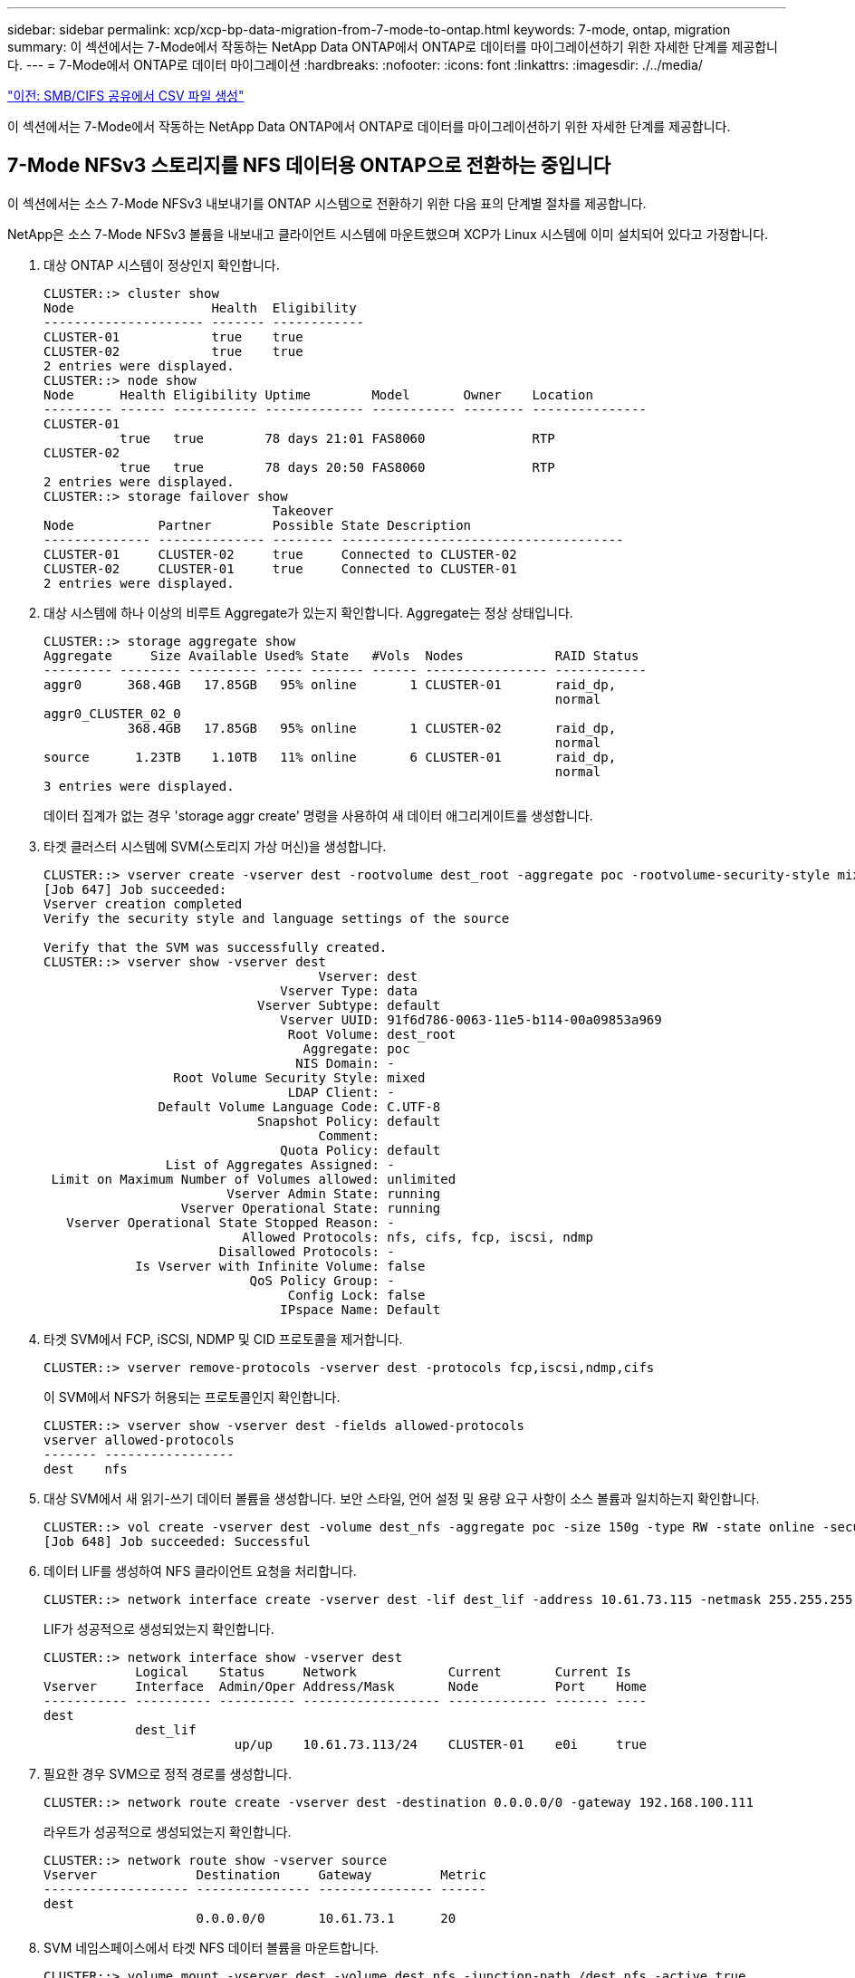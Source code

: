 ---
sidebar: sidebar 
permalink: xcp/xcp-bp-data-migration-from-7-mode-to-ontap.html 
keywords: 7-mode, ontap, migration 
summary: 이 섹션에서는 7-Mode에서 작동하는 NetApp Data ONTAP에서 ONTAP로 데이터를 마이그레이션하기 위한 자세한 단계를 제공합니다. 
---
= 7-Mode에서 ONTAP로 데이터 마이그레이션
:hardbreaks:
:nofooter: 
:icons: font
:linkattrs: 
:imagesdir: ./../media/


link:xcp-bp-creating-a-csv-file-from-smb-cifs-share.html["이전: SMB/CIFS 공유에서 CSV 파일 생성"]

이 섹션에서는 7-Mode에서 작동하는 NetApp Data ONTAP에서 ONTAP로 데이터를 마이그레이션하기 위한 자세한 단계를 제공합니다.



== 7-Mode NFSv3 스토리지를 NFS 데이터용 ONTAP으로 전환하는 중입니다

이 섹션에서는 소스 7-Mode NFSv3 내보내기를 ONTAP 시스템으로 전환하기 위한 다음 표의 단계별 절차를 제공합니다.

NetApp은 소스 7-Mode NFSv3 볼륨을 내보내고 클라이언트 시스템에 마운트했으며 XCP가 Linux 시스템에 이미 설치되어 있다고 가정합니다.

. 대상 ONTAP 시스템이 정상인지 확인합니다.
+
....
CLUSTER::> cluster show
Node                  Health  Eligibility
--------------------- ------- ------------
CLUSTER-01            true    true
CLUSTER-02            true    true
2 entries were displayed.
CLUSTER::> node show
Node      Health Eligibility Uptime        Model       Owner    Location
--------- ------ ----------- ------------- ----------- -------- ---------------
CLUSTER-01
          true   true        78 days 21:01 FAS8060              RTP
CLUSTER-02
          true   true        78 days 20:50 FAS8060              RTP
2 entries were displayed.
CLUSTER::> storage failover show
                              Takeover
Node           Partner        Possible State Description
-------------- -------------- -------- -------------------------------------
CLUSTER-01     CLUSTER-02     true     Connected to CLUSTER-02
CLUSTER-02     CLUSTER-01     true     Connected to CLUSTER-01
2 entries were displayed.
....
. 대상 시스템에 하나 이상의 비루트 Aggregate가 있는지 확인합니다. Aggregate는 정상 상태입니다.
+
....
CLUSTER::> storage aggregate show
Aggregate     Size Available Used% State   #Vols  Nodes            RAID Status
--------- -------- --------- ----- ------- ------ ---------------- ------------
aggr0      368.4GB   17.85GB   95% online       1 CLUSTER-01       raid_dp,
                                                                   normal
aggr0_CLUSTER_02_0
           368.4GB   17.85GB   95% online       1 CLUSTER-02       raid_dp,
                                                                   normal
source      1.23TB    1.10TB   11% online       6 CLUSTER-01       raid_dp,
                                                                   normal
3 entries were displayed.
....
+
데이터 집계가 없는 경우 'storage aggr create' 명령을 사용하여 새 데이터 애그리게이트를 생성합니다.

. 타겟 클러스터 시스템에 SVM(스토리지 가상 머신)을 생성합니다.
+
....
CLUSTER::> vserver create -vserver dest -rootvolume dest_root -aggregate poc -rootvolume-security-style mixed
[Job 647] Job succeeded:
Vserver creation completed
Verify the security style and language settings of the source

Verify that the SVM was successfully created.
CLUSTER::> vserver show -vserver dest
                                    Vserver: dest
                               Vserver Type: data
                            Vserver Subtype: default
                               Vserver UUID: 91f6d786-0063-11e5-b114-00a09853a969
                                Root Volume: dest_root
                                  Aggregate: poc
                                 NIS Domain: -
                 Root Volume Security Style: mixed
                                LDAP Client: -
               Default Volume Language Code: C.UTF-8
                            Snapshot Policy: default
                                    Comment:
                               Quota Policy: default
                List of Aggregates Assigned: -
 Limit on Maximum Number of Volumes allowed: unlimited
                        Vserver Admin State: running
                  Vserver Operational State: running
   Vserver Operational State Stopped Reason: -
                          Allowed Protocols: nfs, cifs, fcp, iscsi, ndmp
                       Disallowed Protocols: -
            Is Vserver with Infinite Volume: false
                           QoS Policy Group: -
                                Config Lock: false
                               IPspace Name: Default
....
. 타겟 SVM에서 FCP, iSCSI, NDMP 및 CID 프로토콜을 제거합니다.
+
....
CLUSTER::> vserver remove-protocols -vserver dest -protocols fcp,iscsi,ndmp,cifs
....
+
이 SVM에서 NFS가 허용되는 프로토콜인지 확인합니다.

+
....
CLUSTER::> vserver show -vserver dest -fields allowed-protocols
vserver allowed-protocols
------- -----------------
dest    nfs
....
. 대상 SVM에서 새 읽기-쓰기 데이터 볼륨을 생성합니다. 보안 스타일, 언어 설정 및 용량 요구 사항이 소스 볼륨과 일치하는지 확인합니다.
+
....
CLUSTER::> vol create -vserver dest -volume dest_nfs -aggregate poc -size 150g -type RW -state online -security-style mixed
[Job 648] Job succeeded: Successful
....
. 데이터 LIF를 생성하여 NFS 클라이언트 요청을 처리합니다.
+
....
CLUSTER::> network interface create -vserver dest -lif dest_lif -address 10.61.73.115 -netmask 255.255.255.0 -role data -data-protocol nfs -home-node CLUSTER-01 -home-port e0l
....
+
LIF가 성공적으로 생성되었는지 확인합니다.

+
....
CLUSTER::> network interface show -vserver dest
            Logical    Status     Network            Current       Current Is
Vserver     Interface  Admin/Oper Address/Mask       Node          Port    Home
----------- ---------- ---------- ------------------ ------------- ------- ----
dest
            dest_lif
                         up/up    10.61.73.113/24    CLUSTER-01    e0i     true
....
. 필요한 경우 SVM으로 정적 경로를 생성합니다.
+
....
CLUSTER::> network route create -vserver dest -destination 0.0.0.0/0 -gateway 192.168.100.111
....
+
라우트가 성공적으로 생성되었는지 확인합니다.

+
....
CLUSTER::> network route show -vserver source
Vserver             Destination     Gateway         Metric
------------------- --------------- --------------- ------
dest
                    0.0.0.0/0       10.61.73.1      20
....
. SVM 네임스페이스에서 타겟 NFS 데이터 볼륨을 마운트합니다.
+
....
CLUSTER::> volume mount -vserver dest -volume dest_nfs -junction-path /dest_nfs -active true
....
+
볼륨이 성공적으로 마운트되었는지 확인합니다.

+
....
CLUSTER::> volume show -vserver dest -fields junction-path
vserver volume   junction-path
------- -------- -------------
dest    dest_nfs /dest_nfs
dest    dest_root
                 /
2 entries were displayed.
....
+
"volume create" 명령을 사용하여 볼륨 마운트 옵션(접합 경로)을 지정할 수도 있습니다.

. 타겟 SVM에서 NFS 서비스를 시작합니다.
+
....
CLUSTER::> vserver nfs start -vserver dest
....
+
서비스가 시작되고 실행 중인지 확인합니다.

+
....
CLUSTER::> vserver nfs status
The NFS server is running on Vserver "dest".
CLUSTER::> nfs show
Vserver: dest
        General Access:  true
                    v3:  enabled
                  v4.0:  disabled
                   4.1:  disabled
                   UDP:  enabled
                   TCP:  enabled
  Default Windows User:  -
 Default Windows Group:  -
....
. 기본 NFS 엑스포트 정책이 타겟 SVM에 적용되었는지 확인
+
....
CLUSTER::> vserver export-policy show -vserver dest
Vserver          Policy Name
---------------  -------------------
dest             default
....
. 필요한 경우 타겟 SVM을 위한 맞춤형 엑스포트 정책을 새로 생성합니다.
+
....
CLUSTER::> vserver export-policy create -vserver dest -policyname xcpexportpolicy
....
+
새 사용자 지정 엑스포트 정책이 성공적으로 생성되었는지 확인합니다.

+
....
CLUSTER::> vserver export-policy show -vserver dest
Vserver          Policy Name
---------------  -------------------
dest             default
dest             xcpexportpolicy
2 entries were displayed.
....
. NFS 클라이언트에 대한 액세스를 허용하도록 엑스포트 정책 규칙을 수정합니다.
+
....
CLUSTER::> export-policy rule modify -vserver dest -ruleindex 1 -policyname xcpexportpolicy -clientmatch 0.0.0.0/0 -rorule any -rwrule any -anon 0
Verify the policy rules have modified
CLUSTER::> export-policy rule show -instance
                                    Vserver: dest
                                Policy Name: xcpexportpolicy
                                 Rule Index: 1
                            Access Protocol: nfs3
Client Match Hostname, IP Address, Netgroup, or Domain: 0.0.0.0/0
                             RO Access Rule: none
                             RW Access Rule: none
User ID To Which Anonymous Users Are Mapped: 65534
                   Superuser Security Types: none
               Honor SetUID Bits in SETATTR: true
                  Allow Creation of Devices: true
....
. 클라이언트가 볼륨에 액세스할 수 있는지 확인합니다.
+
....
CLUSTER::> export-policy check-access -vserver dest -volume dest_nfs -client-ip 10.61.82.215 -authentication-method none -protocol nfs3 -access-type read-write
                                         Policy    Policy       Rule
Path                          Policy     Owner     Owner Type  Index Access
----------------------------- ---------- --------- ---------- ------ ----------
/                             xcpexportpolicy
                                         dest_root volume          1 read
/dest_nfs                     xcpexportpolicy
                                         dest_nfs  volume          1 read-write
2 entries were displayed.
....
. Linux NFS 서버에 연결합니다. NFS에서 내보낸 볼륨의 마운트 지점을 생성합니다.
+
....
[root@localhost /]# cd /mnt
[root@localhost mnt]# mkdir dest
....
. 이 마운트 지점에서 타겟 NFSv3 내보낸 볼륨을 마운트합니다.
+

NOTE: NFSv3 볼륨은 내보내야 하지만 반드시 NFS 서버에 의해 마운트되는 것은 아닙니다. 마운트될 수 있는 경우 xCP Linux 호스트 클라이언트는 이러한 볼륨을 마운트합니다.

+
....
[root@localhost mnt]# mount -t nfs 10.61.73.115:/dest_nfs /mnt/dest
....
+
마운트 지점이 성공적으로 생성되었는지 확인합니다.

+
....
[root@ localhost /]# mount | grep nfs
10.61.73.115:/dest_nfs on /mnt/dest type nfs (rw,relatime,vers=3,rsize=65536,wsize=65536,namlen=255,hard,proto=tcp,timeo=600,retrans=2,sec=sys,mountaddr=10.61.82.215,mountvers=3,mountport=4046,mountproto=udp,local_lock=none,addr=10.61.73.115)
....
. NFS에서 내보낸 마운트 지점에 테스트 파일을 생성하여 읽기-쓰기 액세스를 설정합니다.
+
....
[root@localhost dest]# touch test.txt
Verify the file is created
[root@localhost dest]# ls -l
total 0
-rw-r--r-- 1 root bin 0 Jun  2 03:16 test.txt
....
+

NOTE: 읽기-쓰기 테스트가 완료된 후 타겟 NFS 마운트 지점에서 파일을 삭제합니다.

. xCP가 설치된 Linux 클라이언트 시스템에 연결합니다. xCP 설치 경로로 이동합니다.
+
....
[root@localhost ~]# cd /linux/
[root@localhost linux]#
....
. xCP Linux 클라이언트 호스트 시스템에서 'xCP show' 명령을 실행하여 소스 7-Mode NFSv3 내보내기를 쿼리합니다.
+
....
[root@localhost]#./xcp show 10.61.82.215
== NFS Exports ==
Mounts  Errors  Server
      4       0  10.61.82.215
     Space    Files      Space    Files
      Free     Free       Used     Used Export
  23.7 GiB  778,134    356 KiB       96 10.61.82.215:/vol/nfsvol1
  17.5 GiB  622,463   1.46 GiB      117 10.61.82.215:/vol/nfsvol
   328 GiB    10.8M   2.86 GiB    7,904 10.61.82.215:/vol/vol0/home
   328 GiB    10.8M   2.86 GiB    7,904 10.61.82.215:/vol/vol0
== Attributes of NFS Exports ==
drwxr-xr-x --- root wheel 4KiB 4KiB 2d21h 10.61.82.215:/vol/nfsvol1
drwxr-xr-x --- root wheel 4KiB 4KiB 2d21h 10.61.82.215:/vol/nfsvol
drwxrwxrwx --t root wheel 4KiB 4KiB 9d22h 10.61.82.215:/vol/vol0/home
drwxr-xr-x --- root wheel 4KiB 4KiB  4d0h 10.61.82.215:/vol/vol0
3.89 KiB in (5.70 KiB/s), 7.96 KiB out (11.7 KiB/s), 0s.
....
. 소스 NFSv3 내보낸 경로를 검색하고 해당 파일 구조의 통계를 인쇄합니다.
+
xCP의 캔, 복사, 동기화 작업 중에는 소스 NFSv3 내보내기를 읽기 전용 모드로 설정하는 것이 좋습니다.

+
....
[root@localhost /]# ./xcp scan 10.61.82.215:/vol/nfsvol
nfsvol
nfsvol/n5000-uk9.5.2.1.N1.1.bin
nfsvol/821_q_image.tgz
nfsvol/822RC2_q_image.tgz
nfsvol/NX5010_12_node_RCF_v1.3.txt
nfsvol/n5000-uk9-kickstart.5.2.1.N1.1.bin
nfsvol/NetApp_CN1610_1.1.0.5.stk
nfsvol/glibc-common-2.7-2.x86_64.rpm
nfsvol/glibc-2.7-2.x86_64.rpm
nfsvol/rhel-server-5.6-x86_64-dvd.iso.filepart
nfsvol/xcp
nfsvol/xcp_source
nfsvol/catalog
23 scanned, 7.79 KiB in (5.52 KiB/s), 1.51 KiB out (1.07 KiB/s), 1s.
....
. 타겟 ONTAP 시스템에서 NFSv3 내보내기에 소스 7-Mode NFSv3 내보내기를 복사합니다.
+
....
[root@localhost /]# ./xcp copy 10.61.82.215:/vol/nfsvol 10.61.73.115:/dest_nfs
 44 scanned, 39 copied, 264 MiB in (51.9 MiB/s), 262 MiB out (51.5 MiB/s), 5s
 44 scanned, 39 copied, 481 MiB in (43.3 MiB/s), 479 MiB out (43.4 MiB/s), 10s
 44 scanned, 40 copied, 748 MiB in (51.2 MiB/s), 747 MiB out (51.3 MiB/s), 16s
 44 scanned, 40 copied, 1.00 GiB in (55.9 MiB/s), 1.00 GiB out (55.9 MiB/s), 21s
 44 scanned, 40 copied, 1.21 GiB in (42.8 MiB/s), 1.21 GiB out (42.8 MiB/s), 26s
Sending statistics...
44 scanned, 43 copied, 1.46 GiB in (47.6 MiB/s), 1.45 GiB out (47.6 MiB/s), 31s.
....
. 복제가 완료된 후 소스 및 타겟 NFSv3 내보내기에 동일한 데이터가 있는지 확인합니다. xCP Verify 명령을 실행합니다.
+
....
[root@localhost /]# ./xcp verify 10.61.82.215:/vol/nfsvol 10.61.73.115:/dest_nfs
44 scanned, 44 found, 28 compared, 27 same data, 2.41 GiB in (98.4 MiB/s), 6.25 MiB out (255 KiB/s), 26s
44 scanned, 44 found, 30 compared, 29 same data, 2.88 GiB in (96.4 MiB/s), 7.46 MiB out (249 KiB/s), 31s
44 scanned, 100% found (43 have data), 43 compared, 100% verified (data, attrs, mods), 2.90 GiB in (92.6 MiB/s), 7.53 MiB out (240 KiB/s), 32s.
....
+
xCP verify가 소스와 대상 데이터의 차이를 발견하면 요약에 해당 파일이나 디렉토리가 없습니다 라는 오류가 보고됩니다. 이 문제를 해결하려면 'xCP sync' 명령을 실행하여 소스 변경 내용을 대상에 복사합니다.

. 그전과 그 동안 다시 한번 도전하라. 소스에 새 데이터나 업데이트된 데이터가 있는 경우 증분 업데이트를 수행합니다. xCP sync 명령을 실행합니다.
+
....
For this operation, the previous copy index name or number is required.
[root@localhost /]# ./xcp sync -id 3
Index: {source: '10.61.82.215:/vol/nfsvol', target: '10.61.73.115:/dest_nfs1'}
64 reviewed, 64 checked at source, 6 changes, 6 modifications, 51.7 KiB in (62.5 KiB/s), 22.7 KiB out (27.5 KiB/s), 0s.
xcp: sync '3': Starting search pass for 1 modified directory...
xcp: sync '3': Found 6 indexed files in the 1 changed directory
xcp: sync '3': Rereading the 1 modified directory to find what's new...
xcp: sync '3': Deep scanning the 1 directory that changed...
11 scanned, 11 copied, 12.6KiB in (6.19KiBps), 9.50 KiB out (4.66KiBps), 2s.
....
. 이전에 중단된 복사 작업을 다시 시작하려면 xCP resume 명령을 실행합니다.
+
....
[root@localhost /]# ./xcp resume -id 4
Index: {source: '10.61.82.215:/vol/nfsvol', target: '10.61.73.115:/dest_nfs7'}
xcp: resume '4': WARNING: Incomplete index.
xcp: resume '4': Found 18 completed directories and 1 in progress
106 reviewed, 24.2 KiB in (30.3 KiB/s), 7.23 KiB out (9.06 KiB/s), 0s.
xcp: resume '4': Starting second pass for the in-progress directory...
xcp: resume '4': Found 3 indexed directories and 0 indexed files in the 1 in-progress directory
xcp: resume '4': In progress dirs: unindexed 1, indexed 0
xcp: resume '4': Resuming the 1 in-progress directory...
 20 scanned, 7 copied, 205 MiB in (39.6 MiB/s), 205 MiB out (39.6 MiB/s), 5s
 20 scanned, 14 copied, 425 MiB in (42.1 MiB/s), 423 MiB out (41.8 MiB/s), 11s
 20 scanned, 14 copied, 540 MiB in (23.0 MiB/s), 538 MiB out (23.0 MiB/s), 16s
 20 scanned, 14 copied, 721 MiB in (35.6 MiB/s), 720 MiB out (35.6 MiB/s), 21s
 20 scanned, 15 copied, 835 MiB in (22.7 MiB/s), 833 MiB out (22.7 MiB/s), 26s
 20 scanned, 16 copied, 1007 MiB in (34.3 MiB/s), 1005 MiB out (34.3 MiB/s), 31s
 20 scanned, 17 copied, 1.15 GiB in (33.9 MiB/s), 1.15 GiB out (33.9 MiB/s), 36s
 20 scanned, 17 copied, 1.27 GiB in (25.5 MiB/s), 1.27 GiB out (25.5 MiB/s), 41s
 20 scanned, 17 copied, 1.45 GiB in (36.1 MiB/s), 1.45 GiB out (36.1 MiB/s), 46s
 20 scanned, 17 copied, 1.69 GiB in (48.7 MiB/s), 1.69 GiB out (48.7 MiB/s), 51s
Sending statistics...
20 scanned, 20 copied, 21 indexed, 1.77 GiB in (33.5 MiB/s), 1.77 GiB out (33.4 MiB/s), 54s.
....
+
'SUME'가 파일 복사를 완료한 후 소스와 대상 스토리지에 동일한 데이터가 있도록 'riry'를 다시 실행하십시오.

. NFSv3 클라이언트 호스트는 7-Mode 스토리지에서 프로비저닝된 소스 NFSv3 내보내기를 마운트 해제하고 ONTAP에서 타겟 NFSv3 엑스포트를 마운트해야 합니다. 컷오버에 중단이 필요합니다.




== 7-Mode 볼륨 Snapshot 복사본을 ONTAP로 전환 중

이 섹션에서는 소스 7-Mode 볼륨의 NetApp Snapshot 복사본을 ONTAP로 전환하기 위한 절차를 다룹니다.


NOTE: NetApp은 소스 7-Mode 볼륨을 내보내서 클라이언트 시스템에 마운트하고 Linux 시스템에 XCP가 이미 설치되어 있다고 가정합니다. 스냅샷 복사본은 마지막 스냅샷 복사본 이후의 증분 변경 사항을 기록하는 볼륨의 시점 이미지입니다. 7-Mode 시스템에서 소스로 '-snap' 옵션을 사용합니다.

* 경고: * 기본 스냅샷 복사본을 유지합니다. 기본 복사본이 완료된 후에는 기본 스냅샷 복사본을 삭제하지 마십시오. 추가 동기화 작업을 위해서는 기본 스냅샷 복사본이 필요합니다.

. 대상 ONTAP 시스템이 정상인지 확인합니다.
+
....
CLUSTER::> cluster show
Node                  Health  Eligibility
--------------------- ------- ------------
CLUSTER-01            true    true
CLUSTER-02            true    true
2 entries were displayed.
CLUSTER::> node show
Node      Health Eligibility Uptime        Model       Owner    Location
--------- ------ ----------- ------------- ----------- -------- ---------------
CLUSTER-01
          true   true        78 days 21:01 FAS8060              RTP
CLUSTER-02
          true   true        78 days 20:50 FAS8060              RTP
2 entries were displayed.
CLUSTER::> storage failover show
                              Takeover
Node           Partner        Possible State Description
-------------- -------------- -------- -------------------------------------
CLUSTER-01     CLUSTER-02     true     Connected to CLUSTER-02
CLUSTER-02     CLUSTER-01     true     Connected to CLUSTER-01
2 entries were displayed.
....
. 대상 시스템에 하나 이상의 비루트 Aggregate가 있는지 확인합니다. Aggregate는 정상 상태입니다.
+
....
CLUSTER::> storage aggregate show
Aggregate     Size Available Used% State   #Vols  Nodes            RAID Status
--------- -------- --------- ----- ------- ------ ---------------- ------------
aggr0      368.4GB   17.85GB   95% online       1 CLUSTER-01       raid_dp,
                                                                   normal
aggr0_CLUSTER_02_0
           368.4GB   17.85GB   95% online       1 CLUSTER-02       raid_dp,
                                                                   normal
source      1.23TB    1.10TB   11% online       6 CLUSTER-01       raid_dp,
                                                                   normal
3 entries were displayed.
....
+
데이터 집계가 없는 경우 'storage aggr create' 명령을 사용하여 새 데이터 애그리게이트를 생성합니다.

. 타겟 클러스터 시스템에 SVM을 생성합니다.
+
....
CLUSTER::> vserver create -vserver dest -rootvolume dest_root -aggregate poc -rootvolume-security-style mixed
[Job 647] Job succeeded:
Vserver creation completed
Verify the security style and language settings of the source

Verify that the SVM was successfully created.
CLUSTER::> vserver show -vserver dest
                                    Vserver: dest
                               Vserver Type: data
                            Vserver Subtype: default
                               Vserver UUID: 91f6d786-0063-11e5-b114-00a09853a969
                                Root Volume: dest_root
                                  Aggregate: poc
                                 NIS Domain: -
                 Root Volume Security Style: mixed
                                LDAP Client: -
               Default Volume Language Code: C.UTF-8
                            Snapshot Policy: default
                                    Comment:
                               Quota Policy: default
                List of Aggregates Assigned: -
 Limit on Maximum Number of Volumes allowed: unlimited
                        Vserver Admin State: running
                  Vserver Operational State: running
   Vserver Operational State Stopped Reason: -
                          Allowed Protocols: nfs, cifs, fcp, iscsi, ndmp
                       Disallowed Protocols: -
            Is Vserver with Infinite Volume: false
                           QoS Policy Group: -
                                Config Lock: false
                               IPspace Name: Default
....
. 타겟 SVM에서 FCP, iSCSI, NDMP 및 CIFS 프로토콜을 제거합니다.
+
....
CLUSTER::> vserver remove-protocols -vserver dest -protocols fcp,iscsi,ndmp,cifs
Verify that NFS is the allowed protocol for this SVM.
CLUSTER::> vserver show -vserver dest -fields allowed-protocols
vserver allowed-protocols
------- -----------------
dest    nfs
....
. 대상 SVM에서 새 읽기-쓰기 데이터 볼륨을 생성합니다. 보안 스타일, 언어 설정 및 용량 요구 사항이 소스 볼륨과 일치하는지 확인합니다.
+
....
CLUSTER::> vol create -vserver dest -volume dest_nfs -aggregate poc -size 150g -type RW -state online -security-style mixed
[Job 648] Job succeeded: Successful
....
. 데이터 LIF를 생성하여 NFS 클라이언트 요청을 처리합니다.
+
....
CLUSTER::> network interface create -vserver dest -lif dest_lif -address 10.61.73.115 -netmask 255.255.255.0 -role data -data-protocol nfs -home-node CLUSTER-01 -home-port e0l
....
+
LIF가 성공적으로 생성되었는지 확인합니다.

+
....
CLUSTER::> network interface show -vserver dest
            Logical    Status     Network            Current       Current Is
Vserver     Interface  Admin/Oper Address/Mask       Node          Port    Home
----------- ---------- ---------- ------------------ ------------- ------- ----
dest
            dest_lif
                         up/up    10.61.73.113/24    CLUSTER-01    e0i     true
....
. 필요한 경우 SVM으로 정적 경로를 생성합니다.
+
....
CLUSTER::> network route create -vserver dest -destination 0.0.0.0/0 -gateway 192.168.100.111
....
+
라우트가 성공적으로 생성되었는지 확인합니다.

+
....
CLUSTER::> network route show -vserver source
Vserver             Destination     Gateway         Metric
------------------- --------------- --------------- ------
dest
                    0.0.0.0/0       10.61.73.1      20
....
. SVM 네임스페이스에서 타겟 NFS 데이터 볼륨을 마운트합니다.
+
....
CLUSTER::> volume mount -vserver dest -volume dest_nfs -junction-path /dest_nfs -active true
....
+
볼륨이 성공적으로 마운트되었는지 확인합니다.

+
....
CLUSTER::> volume show -vserver dest -fields junction-path
vserver volume   junction-path
------- -------- -------------
dest    dest_nfs /dest_nfs
dest    dest_root
                 /
2 entries were displayed.
....
+
"volume create" 명령을 사용하여 볼륨 마운트 옵션(접합 경로)을 지정할 수도 있습니다.

. 타겟 SVM에서 NFS 서비스를 시작합니다.
+
....
CLUSTER::> vserver nfs start -vserver dest
....
+
서비스가 시작되고 실행 중인지 확인합니다.

+
....
CLUSTER::> vserver nfs status
The NFS server is running on Vserver "dest".
CLUSTER::> nfs show
Vserver: dest
        General Access:  true
                    v3:  enabled
                  v4.0:  disabled
                   4.1:  disabled
                   UDP:  enabled
                   TCP:  enabled
  Default Windows User:  -
 Default Windows Group:  -
....
. 기본 NFS 엑스포트 정책이 타겟 SVM에 적용되는지 확인합니다.
+
....
CLUSTER::> vserver export-policy show -vserver dest
Vserver          Policy Name
---------------  -------------------
dest             default
....
. 필요한 경우 타겟 SVM을 위한 맞춤형 엑스포트 정책을 새로 생성합니다.
+
....
CLUSTER::> vserver export-policy create -vserver dest -policyname xcpexportpolicy
....
+
새 사용자 지정 엑스포트 정책이 성공적으로 생성되었는지 확인합니다.

+
....
CLUSTER::> vserver export-policy show -vserver dest
Vserver          Policy Name
---------------  -------------------
dest             default
dest             xcpexportpolicy
2 entries were displayed.
....
. 대상 시스템의 NFS 클라이언트에 대한 액세스를 허용하도록 엑스포트 정책 규칙을 수정합니다.
+
....
CLUSTER::> export-policy rule modify -vserver dest -ruleindex 1 -policyname xcpexportpolicy -clientmatch 0.0.0.0/0 -rorule any -rwrule any -anon 0
Verify the policy rules have modified
CLUSTER::> export-policy rule show -instance
                                    Vserver: dest
                                Policy Name: xcpexportpolicy
                                 Rule Index: 1
                            Access Protocol: nfs3
Client Match Hostname, IP Address, Netgroup, or Domain: 0.0.0.0/0
                             RO Access Rule: none
                             RW Access Rule: none
User ID To Which Anonymous Users Are Mapped: 65534
                   Superuser Security Types: none
               Honor SetUID Bits in SETATTR: true
                  Allow Creation of Devices: true
....
. 클라이언트가 타겟 볼륨에 액세스할 수 있는지 확인합니다.
+
....
CLUSTER::> export-policy check-access -vserver dest -volume dest_nfs -client-ip 10.61.82.215 -authentication-method none -protocol nfs3 -access-type read-write
                                         Policy    Policy       Rule
Path                          Policy     Owner     Owner Type  Index Access
----------------------------- ---------- --------- ---------- ------ ----------
/                             xcpexportpolicy
                                         dest_root volume          1 read
/dest_nfs                     xcpexportpolicy
                                         dest_nfs  volume          1 read-write
2 entries were displayed.
....
. Linux NFS 서버에 연결합니다. NFS에서 내보낸 볼륨의 마운트 지점을 생성합니다.
+
....
[root@localhost /]# cd /mnt
[root@localhost mnt]# mkdir dest
....
. 이 마운트 지점에서 타겟 NFSv3 내보낸 볼륨을 마운트합니다.
+

NOTE: NFSv3 볼륨은 내보내야 하지만 반드시 NFS 서버에 의해 마운트되는 것은 아닙니다. 마운트될 수 있는 경우 xCP Linux 호스트 클라이언트는 이러한 볼륨을 마운트합니다.

+
....
[root@localhost mnt]# mount -t nfs 10.61.73.115:/dest_nfs /mnt/dest
....
+
마운트 지점이 성공적으로 생성되었는지 확인합니다.

+
....
[root@ localhost /]# mount | grep nfs
10.61.73.115:/dest_nfs on /mnt/dest type nfs
....
. NFS에서 내보낸 마운트 지점에 테스트 파일을 생성하여 읽기-쓰기 액세스를 설정합니다.
+
....
[root@localhost dest]# touch test.txt
Verify the file is created
[root@localhost dest]# ls -l
total 0
-rw-r--r-- 1 root bin 0 Jun  2 03:16 test.txt
....
+

NOTE: 읽기-쓰기 테스트가 완료된 후 타겟 NFS 마운트 지점에서 파일을 삭제합니다.

. xCP가 설치된 Linux 클라이언트 시스템에 연결합니다. xCP 설치 경로로 이동합니다.
+
....
[root@localhost ~]# cd /linux/
[root@localhost linux]#
....
. xCP Linux 클라이언트 호스트 시스템에서 'xCP show' 명령을 실행하여 소스 7-Mode NFSv3 내보내기를 쿼리합니다.
+
....
[root@localhost]#./xcp show 10.61.82.215
== NFS Exports ==
Mounts  Errors  Server
      4       0  10.61.82.215
     Space    Files      Space    Files
      Free     Free       Used     Used Export
  23.7 GiB  778,134    356 KiB       96 10.61.82.215:/vol/nfsvol1
  17.5 GiB  622,463   1.46 GiB      117 10.61.82.215:/vol/nfsvol
   328 GiB    10.8M   2.86 GiB    7,904 10.61.82.215:/vol/vol0/home
   328 GiB    10.8M   2.86 GiB    7,904 10.61.82.215:/vol/vol0
== Attributes of NFS Exports ==
drwxr-xr-x --- root wheel 4KiB 4KiB 2d21h 10.61.82.215:/vol/nfsvol1
drwxr-xr-x --- root wheel 4KiB 4KiB 2d21h 10.61.82.215:/vol/nfsvol
drwxrwxrwx --t root wheel 4KiB 4KiB 9d22h 10.61.82.215:/vol/vol0/home
drwxr-xr-x --- root wheel 4KiB 4KiB  4d0h 10.61.82.215:/vol/vol0
3.89 KiB in (5.70 KiB/s), 7.96 KiB out (11.7 KiB/s), 0s.
....
. 소스 NFSv3 내보낸 경로를 검색하고 해당 파일 구조의 통계를 인쇄합니다.
+
xCP 스캔, 복사, 동기화 작업 중에 소스 NFSv3 내보내기를 읽기 전용 모드로 설정하는 것이 좋습니다. '동기화' 동작에서는 '-snap' 옵션을 해당 값으로 전달해야 합니다.

+
....
[root@localhost /]# ./xcp scan 10.61.82.215:/vol/nfsvol/.snapshot/snap1
nfsvol
nfsvol/n5000-uk9.5.2.1.N1.1.bin
nfsvol/821_q_image.tgz
nfsvol/822RC2_q_image.tgz
nfsvol/NX5010_12_node_RCF_v1.3.txt
nfsvol/n5000-uk9-kickstart.5.2.1.N1.1.bin
nfsvol/catalog
23 scanned, 7.79 KiB in (5.52 KiB/s), 1.51 KiB out (1.07 KiB/s), 1s.
[root@scspr1202780001 vol_acl4]# ./xcp  sync -id 7msnap1  -snap 10.236.66.199:/vol/nfsvol/.snapshot/snap10
(show scan and sync)
....
. 소스 7-Mode NFSv3 스냅샷(기본)을 타겟 ONTAP 시스템의 NFSv3 내보내기에 복사합니다.
+
....
[root@localhost /]# /xcp copy 10.61.82.215:/vol/nfsvol/.snapshot/snap1
10.61.73.115:/dest_nfs
 44 scanned, 39 copied, 264 MiB in (51.9 MiB/s), 262 MiB out (51.5 MiB/s), 5s
 44 scanned, 39 copied, 481 MiB in (43.3 MiB/s), 479 MiB out (43.4 MiB/s), 10s
 44 scanned, 40 copied, 748 MiB in (51.2 MiB/s), 747 MiB out (51.3 MiB/s), 16s
 44 scanned, 40 copied, 1.00 GiB in (55.9 MiB/s), 1.00 GiB out (55.9 MiB/s), 21s
 44 scanned, 40 copied, 1.21 GiB in (42.8 MiB/s), 1.21 GiB out (42.8 MiB/s), 26s
Sending statistics...
44 scanned, 43 copied, 1.46 GiB in (47.6 MiB/s), 1.45 GiB out (47.6 MiB/s), 31s.
....
+

NOTE: 추가 동기화 작업을 위해 이 기본 스냅샷을 유지합니다.

. 복제가 완료된 후 소스 및 타겟 NFSv3 내보내기에 동일한 데이터가 있는지 확인합니다. xCP Verify 명령을 실행합니다.
+
....
[root@localhost /]# ./xcp verify 10.61.82.215:/vol/nfsvol 10.61.73.115:/dest_nfs
44 scanned, 44 found, 28 compared, 27 same data, 2.41 GiB in (98.4 MiB/s), 6.25 MiB out (255 KiB/s), 26s
44 scanned, 44 found, 30 compared, 29 same data, 2.88 GiB in (96.4 MiB/s), 7.46 MiB out (249 KiB/s), 31s
44 scanned, 100% found (43 have data), 43 compared, 100% verified (data, attrs, mods), 2.90 GiB in (92.6 MiB/s), 7.53 MiB out (240 KiB/s), 32s.
....
+
만약 원본과 대상 데이터의 차이를 발견한다면, 요약에는 '해당 파일 또는 디렉토리 없음' 오류가 보고된다. 이 문제를 해결하려면 'xCP sync' 명령을 실행하여 소스 변경 내용을 대상에 복사합니다.

. 그전과 그 동안 다시 한번 도전하라. 소스에 새 데이터나 업데이트된 데이터가 있는 경우 증분 업데이트를 수행합니다. 변동분이 있는 경우 이러한 변경 사항에 대한 새 스냅샷 복사본을 생성하고 동기화 작업을 위한 '-snap' 옵션을 사용하여 해당 스냅샷 경로를 전달합니다.
+
'-snap' 옵션과 스냅샷 경로를 사용하여 xCP sync 명령을 실행합니다.

+
....
 [root@localhost /]# ./xcp sync -id 3
Index: {source: '10.61.82.215:/vol/nfsvol/.snapshot/snap1', target: '10.61.73.115:/dest_nfs1'}
64 reviewed, 64 checked at source, 6 changes, 6 modifications, 51.7 KiB in (62.5
KiB/s), 22.7 KiB out (27.5 KiB/s), 0s.
xcp: sync '3': Starting search pass for 1 modified directory...
xcp: sync '3': Found 6 indexed files in the 1 changed directory
xcp: sync '3': Rereading the 1 modified directory to find what's new...
xcp: sync '3': Deep scanning the 1 directory that changed...
11 scanned, 11 copied, 12.6 KiB in (6.19 KiB/s), 9.50 KiB out (4.66 KiB/s), 2s..
....
+

NOTE: 이 작업을 수행하려면 기본 스냅샷이 필요합니다.

. 이전에 중단된 복사 작업을 다시 시작하려면 xCP resume 명령을 실행합니다.
+
....
[root@scspr1202780001 534h_dest_vol]# ./xcp resume -id 3
XCP <version>; (c) 2020 NetApp, Inc.; Licensed to xxxxx [NetApp Inc] until Mon Dec 31 00:00:00 2029
xcp: Index: {source: '10.61.82.215:/vol/nfsvol',/.snapshot/snap1, target: 10.237.160.55:/dest_vol}
xcp: resume '7msnap_res1': Reviewing the incomplete index...
xcp: diff '7msnap_res1': Found 143 completed directories and 230 in progress
39,688 reviewed, 1.28 MiB in (1.84 MiB/s), 13.3 KiB out (19.1 KiB/s), 0s.
xcp: resume '7msnap_res1': Starting second pass for the in-progress directories...
xcp: resume '7msnap_res1': Resuming the in-progress directories...
xcp: resume '7msnap_res1': Resumed command: copy {-newid: u'7msnap_res1'}
xcp: resume '7msnap_res1': Current options: {-id: '7msnap_res1'}
xcp: resume '7msnap_res1': Merged options: {-id: '7msnap_res1', -newid: u'7msnap_res1'}
xcp: resume '7msnap_res1': Values marked with a * include operations before resume
 68,848 scanned*, 54,651 copied*, 39,688 indexed*, 35.6 MiB in (7.04 MiB/s), 28.1 MiB out (5.57 MiB/s), 5s
....
. NFSv3 클라이언트 호스트는 7-Mode 스토리지에서 프로비저닝된 소스 NFSv3 내보내기를 마운트 해제하고 ONTAP에서 타겟 NFSv3 내보내기를 마운트해야 합니다. 이 컷오버에는 중단이 필요합니다.




== NetApp 7-Mode에서 NetApp 스토리지 시스템으로 ACLv4 마이그레이션

이 섹션에서는 소스 NFSv4 내보내기를 ONTAP 시스템으로 전환하기 위한 단계별 절차를 설명합니다.


NOTE: NetApp은 소스 NFSv4 볼륨을 내보내고 클라이언트 시스템에 마운트하며 Linux 시스템에 XCP가 이미 설치되어 있다고 가정합니다. 소스는 ACL을 지원하는 NetApp 7-Mode 시스템이어야 합니다. ACL 마이그레이션은 NetApp에서 NetApp으로의 마이그레이션만 지원합니다. 이름에 특수 문자가 있는 파일을 복사하려면 소스 및 대상이 UTF-8 인코딩 언어를 지원하는지 확인하십시오.



=== 소스 NFSv4 내보내기를 ONTAP로 마이그레이션하기 위한 사전 요구 사항

소스 NFSv4 내보내기를 ONTAP로 마이그레이션하기 전에 다음과 같은 사전 요구 사항이 충족되어야 합니다.

* 대상 시스템에 NFSv4가 구성되어 있어야 합니다.
* NFSv4 소스와 타겟을 XCP 호스트에 마운트해야 합니다. 소스 및 타겟 스토리지와 일치하는 NFS v4.0을 선택하고 소스 및 타겟 시스템에서 ACL이 설정되었는지 확인합니다.
* xCP에서는 ACL 처리를 위해 xCP 호스트에 소스/타겟 경로를 마운트해야 합니다. 다음 예에서는 '/mnt/vol1' 경로에 vol1(10.63.5.56:/vol1)이 마운트되었습니다.


....
 [root@localhost ~]# df -h
Filesystem                                                   Size  Used Avail Use% Mounted on
10.63.5.56:/vol1                                             973M  4.2M  969M   1% /mnt/vol1
[root@localhost ~]# ./xcp scan -l -acl4 10.63.5.56:/vol1/
XCP <version>; (c) 2020 NetApp, Inc.; Licensed to XXX [NetApp Inc] until Sun Mar 31 00:00:00 2029
drwxr-xr-x --- root root 4KiB 4KiB 23h42m vol1
rw-r--r-- --- root root    4    0 23h42m vol1/DIR1/FILE
drwxr-xr-x --- root root 4KiB 4KiB 23h42m vol1/DIR1/DIR11
drwxr-xr-x --- root root 4KiB 4KiB 23h42m vol1/DIR1
rw-r--r-- --- root root    4    0 23h42m vol1/DIR1/DIR11/FILE
drwxr-xr-x --- root root 4KiB 4KiB 23h42m vol1/DIR1/DIR11/DIR2
rw-r--r-- --- root root    4    0 23h42m vol1/DIR1/DIR11/DIR2/FILE
drwxr-xr-x --- root root 4KiB 4KiB 17m43s vol1/DIR1/DIR11/DIR2/DIR22
8 scanned, 8 getacls, 1 v3perm, 7 acls, 3.80 KiB in (3.86 KiB/s), 1.21 KiB out (1.23 KiB/s), 0s.
....


=== 하위 디렉터리 옵션

하위 디렉터리와 함께 사용할 수 있는 두 가지 옵션은 다음과 같습니다.

* xCP가 하위 디렉토리 '(/vol1/dir1/DIR11')에서 작업하려면 전체 경로('10.63.5.56:/vol1/dir1/DIR11')를 xCP 호스트에 마운트합니다.
+
전체 경로가 마운트되지 않은 경우 xCP에서 다음 오류를 보고합니다.



....
[root@localhost ~]# ./xcp scan -l -acl4 10.63.5.56:/vol1/DIR1/DIR11
XCP <version>; (c) 2020 NetApp, Inc.; Licensed to XXX [NetApp Inc] until Sun Mar 31 00:00:00 2029
xcp: ERROR: For xcp to process ACLs, please mount 10.63.5.56:/vol1/DIR1/DIR11 using the OS nfs4 client.
....
* 아래 예와 같이 하위 디렉토리 구문('mount:subdirectory/qtree/.snapshot')을 사용합니다.


....
[root@localhost ~]# ./xcp scan -l -acl4 10.63.5.56:/vol1:/DIR1/DIR11
XCP <version>; (c) 2020 NetApp, Inc.; Licensed to XXX [NetApp Inc] until Sun Mar 31 00:00:00 2029
drwxr-xr-x --- root root 4KiB 4KiB 23h51m DIR11
rw-r--r-- --- root root    4    0 23h51m DIR11/DIR2/FILE
drwxr-xr-x --- root root 4KiB 4KiB  26m9s DIR11/DIR2/DIR22
rw-r--r-- --- root root    4    0 23h51m DIR11/FILE
drwxr-xr-x --- root root 4KiB 4KiB 23h51m DIR11/DIR2
5 scanned, 5 getacls, 5 acls, 2.04 KiB in (3.22 KiB/s), 540 out (850/s), 0s.
....
NetApp 7-Mode에서 NetApp 스토리지 시스템으로 ACCv4를 마이그레이션하려면 다음 단계를 완료하십시오.

. 대상 ONTAP 시스템이 정상인지 확인합니다.
+
....
CLUSTER::> cluster show
Node                  Health  Eligibility
--------------------- ------- ------------
CLUSTER-01            true    true
CLUSTER-02            true    true
2 entries were displayed.
CLUSTER::> node show
Node      Health Eligibility Uptime        Model       Owner    Location
--------- ------ ----------- ------------- ----------- -------- ---------------
CLUSTER-01
          true   true        78 days 21:01 FAS8060              RTP
CLUSTER-02
          true   true        78 days 20:50 FAS8060              RTP
2 entries were displayed.
CLUSTER::> storage failover show
                              Takeover
Node           Partner        Possible State Description
-------------- -------------- -------- -------------------------------------
CLUSTER-01     CLUSTER-02     true     Connected to CLUSTER-02
CLUSTER-02     CLUSTER-01     true     Connected to CLUSTER-01
2 entries were displayed.
....
. 대상 시스템에 하나 이상의 비루트 Aggregate가 있는지 확인합니다. Aggregate는 정상 상태입니다.
+
....
CLUSTER::> storage aggregate show
Aggregate     Size Available Used% State   #Vols  Nodes            RAID Status
--------- -------- --------- ----- ------- ------ ---------------- ------------
aggr0      368.4GB   17.85GB   95% online       1 CLUSTER-01       raid_dp,
                                                                   normal
aggr0_CLUSTER_02_0
           368.4GB   17.85GB   95% online       1 CLUSTER-02       raid_dp,
                                                                   normal
source      1.23TB    1.10TB   11% online       6 CLUSTER-01       raid_dp,
                                                                   normal
3 entries were displayed.
....
+
데이터 집계가 없는 경우 'storage aggr create' 명령을 사용하여 새 데이터 애그리게이트를 생성합니다.

. 타겟 클러스터 시스템에 SVM을 생성합니다.
+
....
CLUSTER::> vserver create -vserver dest -rootvolume dest_root -aggregate poc -rootvolume-security-style mixed
[Job 647] Job succeeded:
Vserver creation completed
Verify the security style and language settings of the source
....
+
SVM이 성공적으로 생성되었는지 확인합니다.

+
....
CLUSTER::> vserver show -vserver dest
                                    Vserver: dest
                               Vserver Type: data
                            Vserver Subtype: default
                               Vserver UUID: 91f6d786-0063-11e5-b114-00a09853a969
                                Root Volume: dest_root
                                  Aggregate: poc
                                 NIS Domain: -
                 Root Volume Security Style: mixed
                                LDAP Client: -
               Default Volume Language Code: C.UTF-8
                            Snapshot Policy: default
                                    Comment:
                               Quota Policy: default
                List of Aggregates Assigned: -
 Limit on Maximum Number of Volumes allowed: unlimited
                        Vserver Admin State: running
                  Vserver Operational State: running
   Vserver Operational State Stopped Reason: -
                          Allowed Protocols: nfs, cifs, fcp, iscsi, ndmp
                       Disallowed Protocols: -
            Is Vserver with Infinite Volume: false
                           QoS Policy Group: -
                                Config Lock: false
                               IPspace Name: Default
....
. 타겟 SVM에서 FCP, iSCSI, NDMP 및 CIFS 프로토콜을 제거합니다.
+
....
CLUSTER::> vserver remove-protocols -vserver dest -protocols fcp,iscsi,ndmp,cifs
....
+
이 SVM에서 NFS가 허용되는 프로토콜인지 확인합니다.

+
....
CLUSTER::> vserver show -vserver dest -fields allowed-protocols
vserver allowed-protocols
------- -----------------
dest    nfs
....
. 대상 SVM에서 새 읽기-쓰기 데이터 볼륨을 생성합니다. 보안 스타일, 언어 설정 및 용량 요구 사항이 소스 볼륨과 일치하는지 확인합니다.
+
....
CLUSTER::> vol create -vserver dest -volume dest_nfs -aggregate poc -size 150g -type RW -state online -security-style mixed
[Job 648] Job succeeded: Successful
....
. 데이터 LIF를 생성하여 NFS 클라이언트 요청을 처리합니다.
+
....
CLUSTER::> network interface create -vserver dest -lif dest_lif -address 10.61.73.115 -netmask 255.255.255.0 -role data -data-protocol nfs -home-node CLUSTER-01 -home-port e0l
....
+
LIF가 성공적으로 생성되었는지 확인합니다.

+
....
CLUSTER::> network interface show -vserver dest
            Logical    Status     Network            Current       Current Is
Vserver     Interface  Admin/Oper Address/Mask       Node          Port    Home
----------- ---------- ---------- ------------------ ------------- ------- ----
dest
            dest_lif
                         up/up    10.61.73.113/24    CLUSTER-01    e0i     true
....
. 필요한 경우 SVM으로 정적 경로를 생성합니다.
+
....
CLUSTER::> network route create -vserver dest -destination 0.0.0.0/0 -gateway 192.168.100.111
....
+
라우트가 성공적으로 생성되었는지 확인합니다.

+
....
CLUSTER::> network route show -vserver source
Vserver             Destination     Gateway         Metric
------------------- --------------- --------------- ------
dest
                    0.0.0.0/0       10.61.73.1      20
....
. SVM 네임스페이스에서 타겟 NFS 데이터 볼륨을 마운트합니다.
+
....
CLUSTER::> volume mount -vserver dest -volume dest_nfs -junction-path /dest_nfs -active true
....
+
볼륨이 성공적으로 마운트되었는지 확인합니다.

+
....
CLUSTER::> volume show -vserver dest -fields junction-path
vserver volume   junction-path
------- -------- -------------
dest    dest_nfs /dest_nfs
dest    dest_root
                 /
2 entries were displayed.
....
+
"volume create" 명령을 사용하여 볼륨 마운트 옵션(접합 경로)을 지정할 수도 있습니다.

. 타겟 SVM에서 NFS 서비스를 시작합니다.
+
....
CLUSTER::> vserver nfs start -vserver dest
....
+
서비스가 시작되고 실행 중인지 확인합니다.

+
....
CLUSTER::> vserver nfs status
The NFS server is running on Vserver "dest".
CLUSTER::> nfs show
Vserver: dest
        General Access:  true
                    v3:  enabled
                  v4.0:  enabled
                   4.1:  disabled
                   UDP:  enabled
                   TCP:  enabled
  Default Windows User:  -
 Default Windows Group:  -
....
. 기본 NFS 엑스포트 정책이 타겟 SVM에 적용되었는지 확인
+
....
CLUSTER::> vserver export-policy show -vserver dest
Vserver          Policy Name
---------------  -------------------
dest             default
....
. 필요한 경우 타겟 SVM을 위한 맞춤형 엑스포트 정책을 새로 생성합니다.
+
....
CLUSTER::> vserver export-policy create -vserver dest -policyname xcpexportpolicy
....
+
새 사용자 지정 엑스포트 정책이 성공적으로 생성되었는지 확인합니다.

+
....
CLUSTER::> vserver export-policy show -vserver dest
Vserver          Policy Name
---------------  -------------------
dest             default
dest             xcpexportpolicy
2 entries were displayed.
....
. NFS 클라이언트에 대한 액세스를 허용하도록 엑스포트 정책 규칙을 수정합니다.
+
....
CLUSTER::> export-policy rule modify -vserver dest -ruleindex 1 -policyname xcpexportpolicy -clientmatch 0.0.0.0/0 -rorule any -rwrule any -anon 0
....
+
정책 규칙이 수정되었는지 확인합니다.

+
....
CLUSTER::> export-policy rule show -instance
                                    Vserver: dest
                                Policy Name: xcpexportpolicy
                                 Rule Index: 1
                            Access Protocol: nfs3
Client Match Hostname, IP Address, Netgroup, or Domain: 0.0.0.0/0
                             RO Access Rule: none
                             RW Access Rule: none
User ID To Which Anonymous Users Are Mapped: 65534
                   Superuser Security Types: none
               Honor SetUID Bits in SETATTR: true
                  Allow Creation of Devices: true
....
. 클라이언트가 볼륨에 액세스할 수 있는지 확인합니다.
+
....
CLUSTER::> export-policy check-access -vserver dest -volume dest_nfs -client-ip 10.61.82.215 -authentication-method none -protocol nfs3 -access-type read-write
                                         Policy    Policy       Rule
Path                          Policy     Owner     Owner Type  Index Access
----------------------------- ---------- --------- ---------- ------ ----------
/                             xcpexportpolicy
                                         dest_root volume          1 read
/dest_nfs                     xcpexportpolicy
                                         dest_nfs  volume          1 read-write
2 entries were displayed.
....
. Linux NFS 서버에 연결합니다. NFS에서 내보낸 볼륨의 마운트 지점을 생성합니다.
+
....
[root@localhost /]# cd /mnt
[root@localhost mnt]# mkdir dest
....
. 이 마운트 지점에서 타겟 NFSv4 내보낸 볼륨을 마운트합니다.
+

NOTE: NFSv4 볼륨을 내보내야 하지만 반드시 NFS 서버에 의해 마운트되는 것은 아닙니다. 마운트될 수 있는 경우 xCP Linux 호스트 클라이언트는 이러한 볼륨을 마운트합니다.

+
....
[root@localhost mnt]# mount -t nfs4 10.63.5.56:/vol1 /mnt/vol1
....
+
마운트 지점이 성공적으로 생성되었는지 확인합니다.

+
....
[root@localhost mnt]# mount | grep nfs
10.63.5.56:/vol1 on /mnt/vol1 type nfs4 (rw,relatime,vers=4.0,rsize=65536,wsize=65536,namlen=255,hard,proto=tcp,timeo=600,
retrans=2,sec=sys,clientaddr=10.234.152.84,local_lock=none,addr=10.63.5.56)
....
. NFS에서 내보낸 마운트 지점에 테스트 파일을 생성하여 읽기-쓰기 액세스를 설정합니다.
+
....
[root@localhost dest]# touch test.txt
....
+
파일이 생성되었는지 확인합니다.

+
....
[root@localhost dest]# ls -l
total 0
-rw-r--r-- 1 root bin 0 Jun  2 03:16 test.txt
....
+

NOTE: 읽기-쓰기 테스트가 완료된 후 타겟 NFS 마운트 지점에서 파일을 삭제합니다.

. xCP가 설치된 Linux 클라이언트 시스템에 연결합니다. xCP 설치 경로로 이동합니다.
+
....
[root@localhost ~]# cd /linux/
[root@localhost linux]#
....
. xCP Linux 클라이언트 호스트 시스템에서 'xCP show' 명령을 실행하여 소스 NFSv4 내보내기를 쿼리합니다.
+
....
root@localhost]# ./xcp show 10.63.5.56
XCP <version>; (c) 2020 NetApp, Inc.; Licensed to xxx [NetApp Inc] until Mon Dec 31 00:00:00 2029
getting pmap dump from 10.63.5.56 port 111...
getting export list from 10.63.5.56...
sending 6 mounts and 24 nfs requests to 10.63.5.56...
== RPC Services ==
'10.63.5.56': UDP rpc services: MNT v1/2/3, NFS v3, NLM v4, PMAP v2/3/4, STATUS v1
'10.63.5.56': TCP rpc services: MNT v1/2/3, NFS v3/4, NLM v4, PMAP v2/3/4, STATUS v1
== NFS Exports ==
 Mounts  Errors  Server
      6       0  10.63.5.56
     Space    Files      Space    Files
      Free     Free       Used     Used Export
  94.7 MiB   19,883    324 KiB      107 10.63.5.56:/
   971 MiB   31,023   2.19 MiB       99 10.63.5.56:/vol2
   970 MiB   31,024   2.83 MiB       98 10.63.5.56:/vol1
  9.33 GiB  310,697    172 MiB      590 10.63.5.56:/vol_005
  43.3 GiB    1.10M   4.17 GiB    1.00M 10.63.5.56:/vol3
  36.4 GiB    1.10M   11.1 GiB    1.00M 10.63.5.56:/vol4
== Attributes of NFS Exports ==
drwxr-xr-x --- root root 4KiB 4KiB 6d2h 10.63.5.56:/
drwxr-xr-x --- root root 4KiB 4KiB 3d2h 10.63.5.56:/vol2
drwxr-xr-x --- root root 4KiB 4KiB 3d2h 10.63.5.56:/vol1
drwxr-xr-x --- root root 4KiB 4KiB 9d2h 10.63.5.56:/vol_005
drwxr-xr-x --- root root 4KiB 4KiB 9d4h 10.63.5.56:/vol3
drwxr-xr-x --- root root 4KiB 4KiB 9d4h 10.63.5.56:/vol4
6.09 KiB in (9.19 KiB/s), 12.2 KiB out (18.3 KiB/s), 0s.
....
. 소스 NFSv4 내보낸 경로를 검색하고 해당 파일 구조의 통계를 인쇄합니다.
+
xCP 스캔, 복사, 동기화 작업 중에 소스 NFSv4 내보내기를 읽기 전용 모드로 설정하는 것이 좋습니다.

+
....
[root@localhost]# ./xcp scan -acl4 10.63.5.56:/vol1
XCP <version>; (c) 2020 NetApp, Inc.; Licensed to xxx [NetApp Inc] until Mon Dec 31 00:00:00 2029
vol1
vol1/test/f1
vol1/test
3 scanned, 3 getacls, 3 v3perms, 1.59 KiB in (1.72 KiB/s), 696 out (753/s), 0s.
....
. 타겟 ONTAP 시스템의 NFSv4 내보내기에 소스 NFSv4 내보내기를 복제합니다.
+
....
[root@localhost]# ./xcp copy -acl4 -newid id1 10.63.5.56:/vol1 10.63.5.56:/vol2
XCP <version>; (c) 2020 NetApp, Inc.; Licensed to xxx [NetApp Inc] until Mon Dec 31 00:00:00 2029
3 scanned, 2 copied, 3 indexed, 3 getacls, 3 v3perms, 1 setacl, 14.7 KiB in (11.7 KiB/s), 61 KiB out (48.4 KiB/s), 1s..
....
. '복제'가 완료된 후 소스 및 대상 NFSv4 내보내기에 동일한 데이터가 있는지 확인합니다. xCP Verify 명령을 실행합니다.
+
....
[root@localhost]# ./xcp verify -acl4 -noid 10.63.5.56:/vol1 10.63.5.56:/vol2
XCP <version>; (c) 2020 NetApp, Inc.; Licensed to xxx [NetApp Inc] until Mon Dec 31 00:00:00 2029
3 scanned, 100% found (0 have data), 100% verified (data, attrs, mods, acls), 6 getacls, 6 v3perms, 2.90 KiB in (4.16 KiB/s), 2.94 KiB out (4.22 KiB/s), 0s.
....
+
만약 원본과 대상 데이터의 차이를 발견한다면, 요약에는 '해당 파일 또는 디렉토리 없음' 오류가 보고된다. 이 문제를 해결하려면 'xCP sync' 명령을 실행하여 소스 변경 내용을 대상에 복사합니다.

. 그전과 그 동안 다시 한번 도전하라. 소스에 새 데이터나 업데이트된 데이터가 있는 경우 증분 업데이트를 수행합니다. xCP sync 명령을 실행합니다.
+
....
[root@ root@localhost]# ./xcp sync -id id1
XCP <version>; (c) 2020 NetApp, Inc.; Licensed to xxx [NetApp Inc] until Mon Dec 31 00:00:00 2029
xcp: Index: {source: 10.63.5.56:/vol1, target: 10.63.5.56:/vol2}
3 reviewed, 3 checked at source, no changes, 3 reindexed, 25.6 KiB in (32.3 KiB/s), 23.3 KiB out (29.5 KiB/s), 0s.
....
+

NOTE: 이 작업의 경우 이전 복제 인덱스 이름 또는 번호가 필요합니다.

. 이전에 중단된 '복사' 작업을 다시 시작하려면 xCP resume 명령을 실행합니다.
+
....
[root@localhost]# ./xcp resume -id id1
XCP <version>; (c) 2020 NetApp, Inc.; Licensed to xxx [NetApp Inc] until Mon Dec 31 00:00:00 2029
xcp: Index: {source: 10.63.5.56:/vol3, target: 10.63.5.56:/vol4}
xcp: resume 'id1': Reviewing the incomplete index...
xcp: diff 'id1': Found 0 completed directories and 8 in progress
39,899 reviewed, 1.64 MiB in (1.03 MiB/s), 14.6 KiB out (9.23 KiB/s), 1s.
xcp: resume 'id1': Starting second pass for the in-progress directories...
xcp: resume 'id1': Resuming the in-progress directories...
xcp: resume 'id1': Resumed command: copy {-acl4: True}
xcp: resume 'id1': Current options: {-id: 'id1'}
xcp: resume 'id1': Merged options: {-acl4: True, -id: 'id1'}
xcp: resume 'id1': Values marked with a * include operations before resume
 86,404 scanned, 39,912 copied, 39,899 indexed, 13.0 MiB in (2.60 MiB/s), 78.4 KiB out (15.6 KiB/s), 5s 86,404 scanned, 39,912 copied, 39,899 indexed, 13.0 MiB in (0/s), 78.4 KiB out (0/s), 10s
1.00M scanned, 100% found (1M have data), 1M compared, 100% verified (data, attrs, mods, acls), 2.00M getacls, 202 v3perms, 1.00M same acls, 2.56 GiB in (2.76 MiB/s), 485 MiB out (524 KiB/s), 15m48s.
....
+
'SUME'가 파일 복사를 완료한 후 소스와 대상 스토리지에 동일한 데이터가 있도록 'riry'를 다시 실행하십시오.





== CIFS 데이터를 위한 7-Mode SMB 스토리지를 ONTAP로 전환

이 섹션에서는 소스 7-Mode SMB 공유를 ONTAP 시스템으로 전환하기 위한 단계별 절차를 다룹니다.


NOTE: NetApp은 7-Mode 및 ONTAP 시스템에 SMB 라이센스가 있다고 가정합니다. 타겟 SVM이 생성되고, 소스 및 타겟 SMB 공유가 내보내지고, XCP가 설치 및 라이센스가 부여됩니다.

. SMB 공유에서 파일 및 디렉토리를 검색합니다.
+
....
C:\xcp>xcp scan -stats \\10.61.77.189\performance_SMB_home_dirs
XCP SMB 1.6; (c) 2020 NetApp, Inc.; Licensed to xxxx xxxx[NetApp Inc] until Mon Dec 31 00:00:00 2029
== Maximum Values ==
Size Depth Namelen Dirsize
15.6MiB 2 8 200
== Average Values ==
Size Depth Namelen Dirsize
540KiB 2 7 81
== Top File Extensions ==
.txt .tmp
5601 2200
== Number of files ==
empty <8KiB 8-64KiB 64KiB-1MiB 1-10MiB 10-100MiB >100MiB
46 6301 700 302 200 252
== Space used ==
empty <8KiB 8-64KiB 64KiB-1MiB 1-10MiB 10-100MiB >100MiB
0 6.80MiB 8.04MiB 120MiB 251MiB 3.64GiB 0
== Directory entries ==
empty 1-10 10-100 100-1K 1K-10K >10k
18 1 77 1
== Depth ==
0-5 6-10 11-15 16-20 21-100 >100
7898
== Modified ==
>1 year >1 month 1-31 days 1-24 hrs <1 hour <15 mins future
2167 56 322 5353
== Created ==
>1 year >1 month 1-31 days 1-24 hrs <1 hour <15 mins future
2171 54 373 5300
Total count: 7898
Directories: 97
Regular files: 7801
Symbolic links:
Junctions:
Special files:
Total space for regular files: 4.02GiB
Total space for directories: 0
Total space used: 4.02GiB
7,898 scanned, 0 errors, 0s
....
. 소스에서 대상 SMB 공유로 파일(ACL 포함 또는 제외)을 복사합니다. 다음 예제에서는 ACL이 포함된 복제본을 보여 줍니다.
+
....
C:\xcp>xcp copy -acl -fallback-user "DOMAIN\gabi" -fallback-group "DOMAIN\Group" \\10.61.77.189\performance_SMB_home_dirs \\10.61.77.56\performance_SMB_home_dirs
XCP SMB 1.6; (c) 2020 NetApp, Inc.; Licensed to xxxx xxxx[NetApp Inc] until Mon Dec 31 00:00:00 2029
7,898 scanned, 0 errors, 0 skipped, 184 copied, 96.1MiB (19.2MiB/s), 5s
7,898 scanned, 0 errors, 0 skipped, 333 copied, 519MiB (84.7MiB/s), 10s
7,898 scanned, 0 errors, 0 skipped, 366 copied, 969MiB (89.9MiB/s), 15s
7,898 scanned, 0 errors, 0 skipped, 422 copied, 1.43GiB (99.8MiB/s), 20s
7,898 scanned, 0 errors, 0 skipped, 1,100 copied, 1.69GiB (52.9MiB/s), 25s
7,898 scanned, 0 errors, 0 skipped, 1,834 copied, 1.94GiB (50.4MiB/s), 30s
7,898 scanned, 0 errors, 0 skipped, 1,906 copied, 2.43GiB (100MiB/s), 35s
7,898 scanned, 0 errors, 0 skipped, 2,937 copied, 2.61GiB (36.6MiB/s), 40s
7,898 scanned, 0 errors, 0 skipped, 2,969 copied, 3.09GiB (100.0MiB/s), 45s
7,898 scanned, 0 errors, 0 skipped, 3,001 copied, 3.58GiB (100.0MiB/s), 50s
7,898 scanned, 0 errors, 0 skipped, 3,298 copied, 4.01GiB (88.0MiB/s), 55s
7,898 scanned, 0 errors, 0 skipped, 5,614 copied, 4.01GiB (679KiB/s), 1m0s
7,898 scanned, 0 errors, 0 skipped, 7,879 copied, 4.02GiB (445KiB/s), 1m5s
7,898 scanned, 0 errors, 0 skipped, 7,897 copied, 4.02GiB (63.2MiB/s), 1m5s
....
+

NOTE: 데이터 Aggregate가 없으면 storage 'aggr create' 명령을 사용하여 새 Aggregate를 생성합니다.

. 소스와 대상의 파일을 동기화합니다.
+
....
C:\xcp>xcp sync -acl -fallback-user "DOMAIN\gabi" -fallback-group "DOMAIN\Group" \\10.61.77.189\performance_SMB_home_dirs \\10.61.77.56\performance_SMB_home_dirs
XCP SMB 1.6; (c) 2020 NetApp, Inc.; Licensed to xxxx xxxx[NetApp Inc] until Mon Dec 31 00:00:00 2029
10,796 scanned, 4,002 compared, 0 errors, 0 skipped, 0 copied, 0 removed, 5s
15,796 scanned, 8,038 compared, 0 errors, 0 skipped, 0 copied, 0 removed, 10s
15,796 scanned, 8,505 compared, 0 errors, 0 skipped, 0 copied, 0 removed, 15s
15,796 scanned, 8,707 compared, 0 errors, 0 skipped, 0 copied, 0 removed, 20s
15,796 scanned, 8,730 compared, 0 errors, 0 skipped, 0 copied, 0 removed, 25s
15,796 scanned, 8,749 compared, 0 errors, 0 skipped, 0 copied, 0 removed, 30s
15,796 scanned, 8,765 compared, 0 errors, 0 skipped, 0 copied, 0 removed, 35s
15,796 scanned, 8,786 compared, 0 errors, 0 skipped, 0 copied, 0 removed, 40s
15,796 scanned, 8,956 compared, 0 errors, 0 skipped, 0 copied, 0 removed, 45s
8 XCP v1.6 User Guide © 2020 NetApp, Inc. All rights reserved.
Step Description
15,796 scanned, 9,320 compared, 0 errors, 0 skipped, 0 copied, 0 removed, 50s
15,796 scanned, 9,339 compared, 0 errors, 0 skipped, 0 copied, 0 removed, 55s
15,796 scanned, 9,363 compared, 0 errors, 0 skipped, 0 copied, 0 removed, 1m0s
15,796 scanned, 10,019 compared, 0 errors, 0 skipped, 0 copied, 0 removed, 1m5s
15,796 scanned, 10,042 compared, 0 errors, 0 skipped, 0 copied, 0 removed, 1m10s
15,796 scanned, 10,059 compared, 0 errors, 0 skipped, 0 copied, 0 removed, 1m15s
15,796 scanned, 10,075 compared, 0 errors, 0 skipped, 0 copied, 0 removed, 1m20s
15,796 scanned, 10,091 compared, 0 errors, 0 skipped, 0 copied, 0 removed, 1m25s
15,796 scanned, 10,108 compared, 0 errors, 0 skipped, 0 copied, 0 removed, 1m30s
15,796 scanned, 10,929 compared, 0 errors, 0 skipped, 0 copied, 0 removed, 1m35s
15,796 scanned, 12,443 compared, 0 errors, 0 skipped, 0 copied, 0 removed, 1m40s
15,796 scanned, 13,963 compared, 0 errors, 0 skipped, 0 copied, 0 removed, 1m45s
15,796 scanned, 15,488 compared, 0 errors, 0 skipped, 0 copied, 0 removed, 1m50s
15,796 scanned, 15,796 compared, 0 errors, 0 skipped, 0 copied, 0 removed, 1m51s
....
. 파일이 올바르게 복사되었는지 확인합니다.
+
....
C:\xcp> xcp verify \\10.61.77.189\performance_SMB_home_dirs \\10.61.77.56\performance_SMB_home_dir
XCP SMB 1.6; (c) 2020 NetApp, Inc.; Licensed to xxxx xxxx[NetApp Inc] until Mon Dec 31 00:00:00 2029
8 compared, 8 same, 0 different, 0 missing, 5s
24 compared, 24 same, 0 different, 0 missing, 10s
41 compared, 41 same, 0 different, 0 missing, 15s
63 compared, 63 same, 0 different, 0 missing, 20s
86 compared, 86 same, 0 different, 0 missing, 25s
423 compared, 423 same, 0 different, 0 missing, 30s
691 compared, 691 same, 0 different, 0 missing, 35s
1,226 compared, 1,226 same, 0 different, 0 missing, 40s
1,524 compared, 1,524 same, 0 different, 0 missing, 45s
1,547 compared, 1,547 same, 0 different, 0 missing, 50s
1,564 compared, 1,564 same, 0 different, 0 missing, 55s
2,026 compared, 2,026 same, 0 different, 0 missing, 1m0s
2,045 compared, 2,045 same, 0 different, 0 missing, 1m5s
2,061 compared, 2,061 same, 0 different, 0 missing, 1m10s
2,081 compared, 2,081 same, 0 different, 0 missing, 1m15s
2,098 compared, 2,098 same, 0 different, 0 missing, 1m20s
2,116 compared, 2,116 same, 0 different, 0 missing, 1m25s
3,232 compared, 3,232 same, 0 different, 0 missing, 1m30s
4,817 compared, 4,817 same, 0 different, 0 missing, 1m35s
6,267 compared, 6,267 same, 0 different, 0 missing, 1m40s
7,844 compared, 7,844 same, 0 different, 0 missing, 1m45s
7,898 compared, 7,898 same, 0 different, 0 missing, 1m45s,cifs
....


link:xcp-bp-cifs-data-migration-with-acls-from-a-source-storage-box-to-ontap.html["다음: 소스 스토리지 상자에서 ONTAP로 ACL을 사용한 CIFS 데이터 마이그레이션"]

